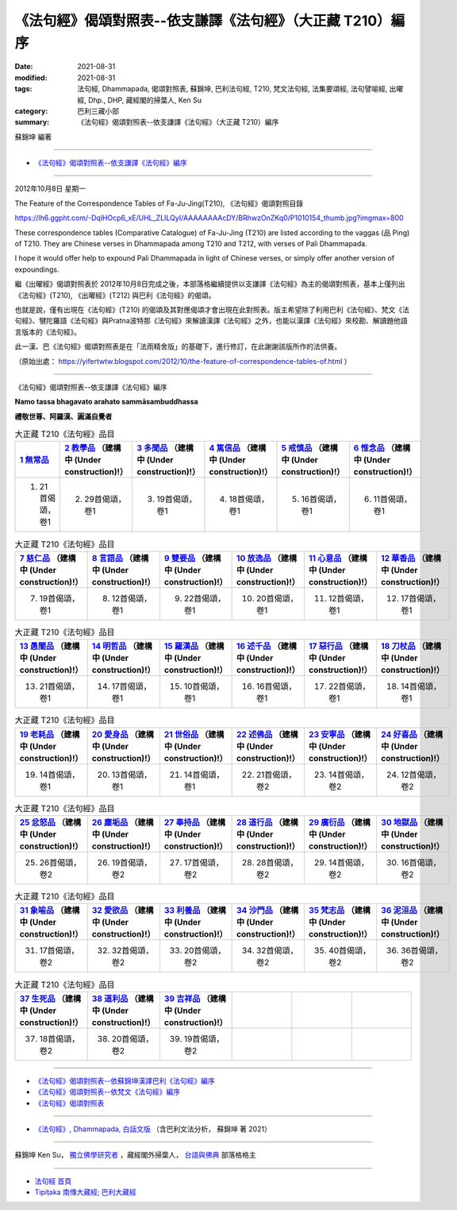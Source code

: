 ==============================================================
《法句經》偈頌對照表--依支謙譯《法句經》（大正藏 T210）編序
==============================================================

:date: 2021-08-31
:modified: 2021-08-31
:tags: 法句經, Dhammapada, 偈頌對照表, 蘇錦坤, 巴利法句經, T210, 梵文法句經, 法集要頌經, 法句譬喻經, 出曜經, Dhp., DHP, 藏經閣的掃葉人, Ken Su
:category: 巴利三藏小部
:summary: 《法句經》偈頌對照表--依支謙譯《法句經》（大正藏 T210）編序

蘇錦坤 編著

------

- `《法句經》偈頌對照表--依支謙譯《法句經》編序`_

------

2012年10月8日 星期一

The Feature of the Correspondence Tables of Fa-Ju-Jing(T210), 《法句經》偈頌對照目錄

https://lh6.ggpht.com/-DqlHOcp6_xE/UHL_ZLILQyI/AAAAAAAAcDY/BRhwzOnZKq0/P1010154_thumb.jpg?imgmax=800

These correspondence tables (Comparative Catalogue) of Fa-Ju-Jing (T210) are listed according to the vaggas (品 Ping) of T210. They are Chinese verses in Dhammapada among T210 and T212, with verses of Pali Dhammapada.

I hope it would offer help to expound Pali Dhammapada in light of Chinese verses, or simply offer another version of expoundings.

繼《出曜經》偈頌對照表於 2012年10月8日完成之後，本部落格繼續提供以支謙譯《法句經》為主的偈頌對照表，基本上僅列出《法句經》(T210), 《出曜經》(T212) 與巴利《法句經》的偈頌。

也就是說，僅有出現在《法句經》(T210) 的偈頌及其對應偈頌才會出現在此對照表。版主希望除了利用巴利《法句經》、梵文《法句經》、犍陀羅語《法句經》與Pratna波特那《法句經》來解讀漢譯《法句經》之外，也能以漢譯《法句經》來校勘、解讀題他語言版本的《法句經》。

此一漢、巴《法句經》偈頌對照表是在「法雨精舍版」的基礎下，進行修訂，在此謝謝該版所作的法供養。

（原始出處： https://yifertwtw.blogspot.com/2012/10/the-feature-of-correspondence-tables-of.html ）

--------------

_`《法句經》偈頌對照表--依支謙譯《法句經》編序`

**Namo tassa bhagavato arahato sammāsambuddhassa**

**禮敬世尊、阿羅漢、圓滿自覺者**


.. list-table:: 大正藏 T210《法句經》品目
   :widths: 16 16 16 16 16 16 
   :header-rows: 1

   * - `1 無常品 <{filename}dhp-correspondence-tables-t210-chap01%zh.rst>`_ 
     - `2 教學品 <{filename}dhp-correspondence-tables-t210-chap02%zh.rst>`_ （建構中 (Under construction)!）
     - `3 多聞品 <{filename}dhp-correspondence-tables-t210-chap03%zh.rst>`_ （建構中 (Under construction)!）
     - `4 篤信品 <{filename}dhp-correspondence-tables-t210-chap04%zh.rst>`_ （建構中 (Under construction)!）
     - `5 戒慎品 <{filename}dhp-correspondence-tables-t210-chap05%zh.rst>`_ （建構中 (Under construction)!）
     - `6 惟念品 <{filename}dhp-correspondence-tables-t210-chap06%zh.rst>`_ （建構中 (Under construction)!）

   * - 1. 21首偈頌，卷1
     - 2. 29首偈頌，卷1
     - 3. 19首偈頌，卷1
     - 4. 18首偈頌，卷1
     - 5. 16首偈頌，卷1
     - 6. 11首偈頌，卷1

.. list-table:: 大正藏 T210《法句經》品目
   :widths: 16 16 16 16 16 16 
   :header-rows: 1

   * - `7 慈仁品 <{filename}dhp-correspondence-tables-t210-chap07%zh.rst>`_ （建構中 (Under construction)!）
     - `8 言語品 <{filename}dhp-correspondence-tables-t210-chap08%zh.rst>`_ （建構中 (Under construction)!）
     - `9 雙要品 <{filename}dhp-correspondence-tables-t210-chap09%zh.rst>`_ （建構中 (Under construction)!）
     - `10 放逸品 <{filename}dhp-correspondence-tables-t210-chap10%zh.rst>`_ （建構中 (Under construction)!）
     - `11 心意品 <{filename}dhp-correspondence-tables-t210-chap11%zh.rst>`_ （建構中 (Under construction)!）
     - `12 華香品 <{filename}dhp-correspondence-tables-t210-chap12%zh.rst>`_ （建構中 (Under construction)!）

   * - 7. 19首偈頌，卷1
     - 8. 12首偈頌，卷1
     - 9. 22首偈頌，卷1
     - 10. 20首偈頌，卷1
     - 11. 12首偈頌，卷1
     - 12. 17首偈頌，卷1

.. list-table:: 大正藏 T210《法句經》品目
   :widths: 16 16 16 16 16 16 
   :header-rows: 1

   * - `13 愚闇品 <{filename}dhp-correspondence-tables-t210-chap13%zh.rst>`_ （建構中 (Under construction)!）
     - `14 明哲品 <{filename}dhp-correspondence-tables-t210-chap14%zh.rst>`_ （建構中 (Under construction)!）
     - `15 羅漢品 <{filename}dhp-correspondence-tables-t210-chap15%zh.rst>`_ （建構中 (Under construction)!）
     - `16 述千品 <{filename}dhp-correspondence-tables-t210-chap16%zh.rst>`_ （建構中 (Under construction)!）
     - `17 惡行品 <{filename}dhp-correspondence-tables-t210-chap17%zh.rst>`_ （建構中 (Under construction)!）
     - `18 刀杖品 <{filename}dhp-correspondence-tables-t210-chap18%zh.rst>`_ （建構中 (Under construction)!）

   * - 13. 21首偈頌，卷1
     - 14. 17首偈頌，卷1
     - 15. 10首偈頌，卷1
     - 16. 16首偈頌，卷1
     - 17. 22首偈頌，卷1
     - 18. 14首偈頌，卷1

.. list-table:: 大正藏 T210《法句經》品目
   :widths: 16 16 16 16 16 16 
   :header-rows: 1

   * - `19 老耗品 <{filename}dhp-correspondence-tables-t210-chap19%zh.rst>`_ （建構中 (Under construction)!）
     - `20 愛身品 <{filename}dhp-correspondence-tables-t210-chap20%zh.rst>`_ （建構中 (Under construction)!）
     - `21 世俗品 <{filename}dhp-correspondence-tables-t210-chap21%zh.rst>`_ （建構中 (Under construction)!）
     - `22 述佛品 <{filename}dhp-correspondence-tables-t210-chap22%zh.rst>`_ （建構中 (Under construction)!）
     - `23 安寧品 <{filename}dhp-correspondence-tables-t210-chap23%zh.rst>`_ （建構中 (Under construction)!）
     - `24 好喜品 <{filename}dhp-correspondence-tables-t210-chap24%zh.rst>`_ （建構中 (Under construction)!）

   * - 19. 14首偈頌，卷1
     - 20. 13首偈頌，卷1
     - 21. 14首偈頌，卷1
     - 22. 21首偈頌，卷2
     - 23. 14首偈頌，卷2
     - 24. 12首偈頌，卷2

.. list-table:: 大正藏 T210《法句經》品目
   :widths: 16 16 16 16 16 16
   :header-rows: 1

   * - `25 忿怒品 <{filename}dhp-correspondence-tables-t210-chap25%zh.rst>`_ （建構中 (Under construction)!）
     - `26 塵垢品 <{filename}dhp-correspondence-tables-t210-chap26%zh.rst>`_ （建構中 (Under construction)!）
     - `27 奉持品 <{filename}dhp-correspondence-tables-t210-chap27%zh.rst>`_ （建構中 (Under construction)!）
     - `28 道行品 <{filename}dhp-correspondence-tables-t210-chap28%zh.rst>`_ （建構中 (Under construction)!）
     - `29 廣衍品 <{filename}dhp-correspondence-tables-t210-chap29%zh.rst>`_ （建構中 (Under construction)!）
     - `30 地獄品 <{filename}dhp-correspondence-tables-t210-chap30%zh.rst>`_ （建構中 (Under construction)!）

   * - 25. 26首偈頌，卷2
     - 26. 19首偈頌，卷2
     - 27. 17首偈頌，卷2
     - 28. 28首偈頌，卷2
     - 29. 14首偈頌，卷2
     - 30. 16首偈頌，卷2

.. list-table:: 大正藏 T210《法句經》品目
   :widths: 16 16 16 16 16 16
   :header-rows: 1

   * - `31 象喻品 <{filename}dhp-correspondence-tables-t210-chap31%zh.rst>`_ （建構中 (Under construction)!）
     - `32 愛欲品 <{filename}dhp-correspondence-tables-t210-chap32%zh.rst>`_ （建構中 (Under construction)!）
     - `33 利養品 <{filename}dhp-correspondence-tables-t210-chap33%zh.rst>`_ （建構中 (Under construction)!）
     - `34 沙門品 <{filename}dhp-correspondence-tables-t210-chap34%zh.rst>`_ （建構中 (Under construction)!）
     - `35 梵志品 <{filename}dhp-correspondence-tables-t210-chap35%zh.rst>`_ （建構中 (Under construction)!）
     - `36 泥洹品 <{filename}dhp-correspondence-tables-t210-chap36%zh.rst>`_ （建構中 (Under construction)!）

   * - 31. 17首偈頌，卷2
     - 32. 32首偈頌，卷2
     - 33. 20首偈頌，卷2
     - 34. 32首偈頌，卷2
     - 35. 40首偈頌，卷2
     - 36. 36首偈頌，卷2

.. list-table:: 大正藏 T210《法句經》品目
   :widths: 16 16 16 16 16 16
   :header-rows: 1

   * - `37 生死品 <{filename}dhp-correspondence-tables-t210-chap37%zh.rst>`_ （建構中 (Under construction)!）
     - `38 道利品 <{filename}dhp-correspondence-tables-t210-chap38%zh.rst>`_ （建構中 (Under construction)!）
     - `39 吉祥品 <{filename}dhp-correspondence-tables-t210-chap39%zh.rst>`_ （建構中 (Under construction)!）
     - 
     - 
     - 

   * - 37. 18首偈頌，卷2
     - 38. 20首偈頌，卷2
     - 39. 19首偈頌，卷2
     - 
     - 
     - 

------

- `《法句經》偈頌對照表--依蘇錦坤漢譯巴利《法句經》編序 <{filename}dhp-correspondence-tables-pali%zh.rst>`_
- `《法句經》偈頌對照表--依梵文《法句經》編序 <{filename}dhp-correspondence-tables-sanskrit%zh.rst>`_ 
- `《法句經》偈頌對照表 <{filename}dhp-correspondence-tables%zh.rst>`_ 

------

- `《法句經》, Dhammapada, 白話文版 <{filename}../dhp-Ken-Yifertw-Su/dhp-Ken-Y-Su%zh.rst>`_ （含巴利文法分析， 蘇錦坤 著 2021）

~~~~~~~~~~~~~~~~~~~~~~~~~~~~~~~~~~

蘇錦坤 Ken Su， `獨立佛學研究者 <https://independent.academia.edu/KenYifertw>`_ ，藏經閣外掃葉人， `台語與佛典 <http://yifertw.blogspot.com/>`_ 部落格格主

------

- `法句經 首頁 <{filename}../dhp%zh.rst>`__

- `Tipiṭaka 南傳大藏經; 巴利大藏經 <{filename}/articles/tipitaka/tipitaka%zh.rst>`__


..
  2021-08-31 post; 08-28 create rst
